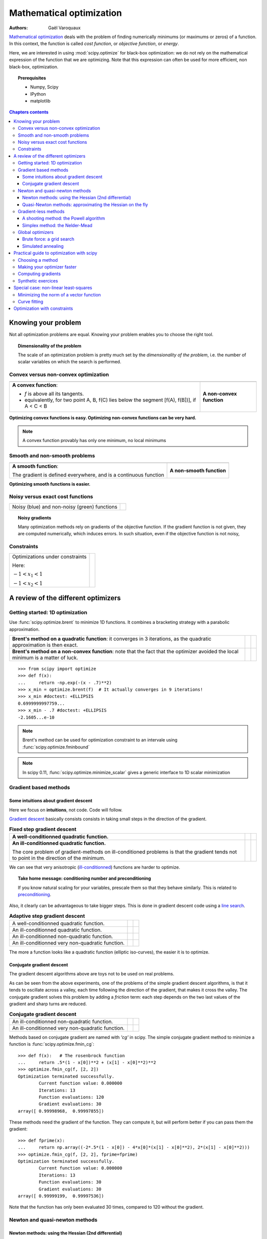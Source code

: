 ==========================
Mathematical optimization
==========================

:authors: Gaël Varoquaux

`Mathematical optimization
<http://en.wikipedia.org/wiki/Mathematical_optimization>`_ deals with the
problem of finding numerically minimums (or maximums or zeros) of
a function. In this context, the function is called *cost function*, or
*objective function*, or *energy*.

Here, we are interested in using :mod:`scipy.optimize` for black-box
optimization: we do not rely on the mathematical expression of the
function that we are optimizing. Note that this expression can often be
used for more efficient, non black-box, optimization.

.. topic:: Prerequisites

    * Numpy, Scipy
    * IPython
    * matplotlib

.. contents:: Chapters contents
   :local:
   :depth: 4

.. XXX: should I discuss root finding?

..
  For doctesting
  >>> import numpy as np

Knowing your problem
======================

Not all optimization problems are equal. Knowing your problem enables you
to choose the right tool.

.. topic:: **Dimensionality of the problem**

    The scale of an optimization problem is pretty much set by the
    *dimensionality of the problem*, i.e. the number of scalar variables
    on which the search is performed.

Convex versus non-convex optimization
---------------------------------------

.. |convex_1d_1| image:: auto_examples/images/plot_convex_1.png

.. |convex_1d_2| image:: auto_examples/images/plot_convex_2.png

.. list-table::

 * - |convex_1d_1|
 
   - |convex_1d_2|

 * - **A convex function**: 
 
     - `f` is above all its tangents.                    
     - equivalently, for two point A, B, f(C) lies below the segment 
       [f(A), f(B])], if A < C < B

   - **A non-convex function**

**Optimizing convex functions is easy. Optimizing non-convex functions can
be very hard.**

.. note:: A convex function provably has only one minimum, no local
   minimums

Smooth and non-smooth problems
-------------------------------

.. |smooth_1d_1| image:: auto_examples/images/plot_smooth_1.png

.. |smooth_1d_2| image:: auto_examples/images/plot_smooth_2.png

.. list-table::

 * - |smooth_1d_1|
 
   - |smooth_1d_2|

 * - **A smooth function**: 

     The gradient is defined everywhere, and is a continuous function
 
   - **A non-smooth function**

**Optimizing smooth functions is easier.**


Noisy versus exact cost functions
----------------------------------

.. |noisy| image:: auto_examples/images/plot_noisy_1.png

.. list-table::

 * - Noisy (blue) and non-noisy (green) functions
 
   - |noisy|

.. topic:: **Noisy gradients**

   Many optimization methods rely on gradients of the objective function.
   If the gradient function is not given, they are computed numerically,
   which induces errors. In such situation, even if the objective
   function is not noisy, 

Constraints
------------

.. |constraints| image:: auto_examples/images/plot_constraints_1.png

.. list-table::

 * - Optimizations under constraints

     Here: 
     
     :math:`-1 < x_1 < 1`
     
     :math:`-1 < x_2 < 1`
 
   - |constraints|


A review of the different optimizers
======================================

Getting started: 1D optimization
---------------------------------

Use :func:`scipy.optimize.brent` to minimize 1D functions.
It combines a bracketing strategy with a parabolic approximation.

.. |1d_optim_1| image:: auto_examples/images/plot_1d_optim_1.png
   :scale: 90%

.. |1d_optim_2| image:: auto_examples/images/plot_1d_optim_2.png
   :scale: 75%

.. |1d_optim_3| image:: auto_examples/images/plot_1d_optim_3.png
   :scale: 90%

.. |1d_optim_4| image:: auto_examples/images/plot_1d_optim_4.png
   :scale: 75%

.. list-table::

 * - **Brent's method on a quadratic function**: it converges in 3 iterations,
     as the quadratic approximation is then exact.

   - |1d_optim_1|
 
   - |1d_optim_2|

 * - **Brent's method on a non-convex function**: note that the fact that the
     optimizer avoided the local minimum is a matter of luck.

   - |1d_optim_3|

   - |1d_optim_4|

::

    >>> from scipy import optimize
    >>> def f(x):
    ...     return -np.exp(-(x - .7)**2)
    >>> x_min = optimize.brent(f)  # It actually converges in 9 iterations!
    >>> x_min #doctest: +ELLIPSIS
    0.6999999997759...
    >>> x_min - .7 #doctest: +ELLIPSIS
    -2.1605...e-10

.. note:: 
   
   Brent's method can be used for optimization constraint to an
   intervale using :func:`scipy.optimize.fminbound`

.. note::
   
   In scipy 0.11, :func:`scipy.optimize.minimize_scalar` gives a generic
   interface to 1D scalar minimization

Gradient based methods
-----------------------

Some intuitions about gradient descent
.......................................

Here we focus on **intuitions**, not code. Code will follow.

`Gradient descent <http://en.wikipedia.org/wiki/Gradient_descent>`_
basically consists consists in taking small steps in the direction of the
gradient.

.. |gradient_quad_cond| image:: auto_examples/images/plot_gradient_descent_0.png
   :scale: 90%

.. |gradient_quad_cond_conv| image:: auto_examples/images/plot_gradient_descent_100.png
   :scale: 75%

.. |gradient_quad_icond| image:: auto_examples/images/plot_gradient_descent_2.png
   :scale: 90%

.. |gradient_quad_icond_conv| image:: auto_examples/images/plot_gradient_descent_102.png
   :scale: 75%

.. list-table:: **Fixed step gradient descent**

 * - **A well-conditionned quadratic function.**

   - |gradient_quad_cond|
 
   - |gradient_quad_cond_conv|

 * - **An ill-conditionned quadratic function.**

     The core problem of gradient-methods on ill-conditioned problems is
     that the gradient tends not to point in the direction of the
     minimum.

   - |gradient_quad_icond|
 
   - |gradient_quad_icond_conv|

We can see that very anisotropic (`ill-conditionned
<http://en.wikipedia.org/wiki/Condition_number>`_) functions are harder
to optimize.

.. topic:: **Take home message: conditioning number and preconditioning**

   If you know natural scaling for your variables, prescale them so that
   they behave similarly. This is related to `preconditioning
   <http://en.wikipedia.org/wiki/Preconditioner>`_.

Also, it clearly can be advantageous to take bigger steps. This
is done in gradient descent code using a
`line search <http://en.wikipedia.org/wiki/Line_search>`_.

.. |agradient_quad_cond| image:: auto_examples/images/plot_gradient_descent_1.png
   :scale: 90%

.. |agradient_quad_cond_conv| image:: auto_examples/images/plot_gradient_descent_101.png
   :scale: 75%

.. |agradient_quad_icond| image:: auto_examples/images/plot_gradient_descent_3.png
   :scale: 90%

.. |agradient_quad_icond_conv| image:: auto_examples/images/plot_gradient_descent_103.png
   :scale: 75%

.. |agradient_gauss_icond| image:: auto_examples/images/plot_gradient_descent_4.png
   :scale: 90%

.. |agradient_gauss_icond_conv| image:: auto_examples/images/plot_gradient_descent_104.png
   :scale: 75%

.. |agradient_rosen_icond| image:: auto_examples/images/plot_gradient_descent_5.png
   :scale: 90%

.. |agradient_rosen_icond_conv| image:: auto_examples/images/plot_gradient_descent_105.png
   :scale: 75%


.. list-table:: **Adaptive step gradient descent**

 * - A well-conditionned quadratic function.

   - |agradient_quad_cond|
 
   - |agradient_quad_cond_conv|

 * - An ill-conditionned quadratic function.

   - |agradient_quad_icond|
 
   - |agradient_quad_icond_conv|

 * - An ill-conditionned non-quadratic function.

   - |agradient_gauss_icond|
 
   - |agradient_gauss_icond_conv|

 * - An ill-conditionned very non-quadratic function.

   - |agradient_rosen_icond|
 
   - |agradient_rosen_icond_conv|

The more a function looks like a quadratic function (elliptic
iso-curves), the easier it is to optimize.

Conjugate gradient descent
...........................

The gradient descent algorithms above are toys not to be used on real
problems.

As can be seen from the above experiments, one of the problems of the
simple gradient descent algorithms, is that it tends to oscillate across
a valley, each time following the direction of the gradient, that makes
it cross the valley. The conjugate gradient solves this problem by adding
a *friction* term: each step depends on the two last values of the
gradient and sharp turns are reduced.

.. |cg_gauss_icond| image:: auto_examples/images/plot_gradient_descent_6.png
   :scale: 90%

.. |cg_gauss_icond_conv| image:: auto_examples/images/plot_gradient_descent_106.png
   :scale: 75%

.. |cg_rosen_icond| image:: auto_examples/images/plot_gradient_descent_7.png
   :scale: 90%

.. |cg_rosen_icond_conv| image:: auto_examples/images/plot_gradient_descent_107.png
   :scale: 75%


.. list-table:: **Conjugate gradient descent**

 * - An ill-conditionned non-quadratic function.

   - |cg_gauss_icond|
 
   - |cg_gauss_icond_conv|

 * - An ill-conditionned very non-quadratic function.

   - |cg_rosen_icond|
 
   - |cg_rosen_icond_conv|

Methods based on conjugate gradient are named with *'cg'* in scipy. The
simple conjugate gradient method to minimize a function is
:func:`scipy.optimize.fmin_cg`::

    >>> def f(x):   # The rosenbrock function
    ...     return .5*(1 - x[0])**2 + (x[1] - x[0]**2)**2
    >>> optimize.fmin_cg(f, [2, 2])
    Optimization terminated successfully.
            Current function value: 0.000000
            Iterations: 13
            Function evaluations: 120
            Gradient evaluations: 30
    array([ 0.99998968,  0.99997855])

These methods need the gradient of the function. They can compute it, but
will perform better if you can pass them the gradient::

    >>> def fprime(x):
    ...     return np.array((-2*.5*(1 - x[0]) - 4*x[0]*(x[1] - x[0]**2), 2*(x[1] - x[0]**2)))
    >>> optimize.fmin_cg(f, [2, 2], fprime=fprime)
    Optimization terminated successfully.
            Current function value: 0.000000
            Iterations: 13
            Function evaluations: 30
            Gradient evaluations: 30
    array([ 0.99999199,  0.99997536])

Note that the function has only been evaluated 30 times, compared to 120
without the gradient.

Newton and quasi-newton methods
--------------------------------

Newton methods: using the Hessian (2nd differential)
.....................................................

`Newton methods
<http://en.wikipedia.org/wiki/Newton%27s_method_in_optimization>`_ use a
local quadratic approximation to compute the jump direction. For this
purpose, they rely on the 2 first derivative of the function: the
*gradient* and the `Hessian
<http://en.wikipedia.org/wiki/Hessian_matrix>`_.

.. |ncg_quad_icond| image:: auto_examples/images/plot_gradient_descent_8.png
   :scale: 90%

.. |ncg_quad_icond_conv| image:: auto_examples/images/plot_gradient_descent_108.png
   :scale: 75%

.. |ncg_gauss_icond| image:: auto_examples/images/plot_gradient_descent_9.png
   :scale: 90%

.. |ncg_gauss_icond_conv| image:: auto_examples/images/plot_gradient_descent_109.png
   :scale: 75%

.. |ncg_rosen_icond| image:: auto_examples/images/plot_gradient_descent_10.png
   :scale: 90%

.. |ncg_rosen_icond_conv| image:: auto_examples/images/plot_gradient_descent_110.png
   :scale: 75%


.. list-table::

 * - **An ill-conditionned quadratic function:**

     Note that, as the quadratic approximation is exact, the Newton
     method is blazing fast

   - |ncg_quad_icond|
 
   - |ncg_quad_icond_conv|

 * - **An ill-conditionned non-quadratic function:**

     Here we are optimizing a Gaussian, which is always below its
     quadratic approximation. As a result, the Newton method overshoots
     and leads to oscillations.

   - |ncg_gauss_icond|
 
   - |ncg_gauss_icond_conv|

 * - **An ill-conditionned very non-quadratic function:**

   - |ncg_rosen_icond|
 
   - |ncg_rosen_icond_conv|

In scipy, the Newton method for optimization is implemented in
:func:`scipy.optimize.fmin_ncg` (cg here refers to that fact that an
inner operation, the inversion of the Hessian, is performed by conjugate
gradient). :func:`scipy.optimize.fmin_tnc` can be use for constraint
problems, although it is less versatile::

    >>> def f(x):   # The rosenbrock function
    ...     return .5*(1 - x[0])**2 + (x[1] - x[0]**2)**2
    >>> def fprime(x):
    ...     return np.array((-2*.5*(1 - x[0]) - 4*x[0]*(x[1] - x[0]**2), 2*(x[1] - x[0]**2)))
    >>> optimize.fmin_ncg(f, [2, 2], fprime=fprime)
    Optimization terminated successfully.
            Current function value: 0.000000
            Iterations: 10
            Function evaluations: 12
            Gradient evaluations: 44
            Hessian evaluations: 0
    array([ 1.,  1.])

Note that compared to a conjugate gradient (above), Newton's method has
required less function evaluations, but more gradient evaluations, as it
uses it to approximate the Hessian. Let's compute the Hessian and pass it
to the algorithm::

    >>> def hessian(x): # Computed with sympy
    ...     return np.array(((1 - 4*x[1] + 12*x[0]**2, -4*x[0]), (-4*x[0], 2)))
    >>> optimize.fmin_ncg(f, [2, 2], fprime=fprime, fhess=hessian)
    Optimization terminated successfully.
            Current function value: 0.000000
            Iterations: 10
            Function evaluations: 12
            Gradient evaluations: 10
            Hessian evaluations: 10
    array([ 1.,  1.])

.. note:: 
   
    At very high-dimension, the inversion of the Hessian can be costly
    and unstable (large scale > 250).

.. note:: 
   
    Newton optimizers should not to be confused with Newton's root finding
    method, based on the same principles, :func:`scipy.optimize.newton`.

Quasi-Newton methods: approximating the Hessian on the fly 
...........................................................

**BFGS**: BFGS (Broyden-Fletcher-Goldfarb-Shanno algorithm) refines at
each step an approximation of the Hessian.

.. |bfgs_quad_icond| image:: auto_examples/images/plot_gradient_descent_11.png
   :scale: 90%

.. |bfgs_quad_icond_conv| image:: auto_examples/images/plot_gradient_descent_111.png
   :scale: 75%

.. |bfgs_gauss_icond| image:: auto_examples/images/plot_gradient_descent_12.png
   :scale: 90%

.. |bfgs_gauss_icond_conv| image:: auto_examples/images/plot_gradient_descent_112.png
   :scale: 75%

.. |bfgs_rosen_icond| image:: auto_examples/images/plot_gradient_descent_13.png
   :scale: 90%

.. |bfgs_rosen_icond_conv| image:: auto_examples/images/plot_gradient_descent_113.png
   :scale: 75%


.. list-table::

 * - **An ill-conditionned quadratic function:**

     On a exactly quadratic function, BFGS is not as fast as Newton's
     method, but still very fast.

   - |bfgs_quad_icond|
 
   - |bfgs_quad_icond_conv|

 * - **An ill-conditionned non-quadratic function:**

     Here BFGS does better than Newton, as its empirical estimate of the
     curvature is better than that given by the Hessian.

   - |bfgs_gauss_icond|
 
   - |bfgs_gauss_icond_conv|

 * - **An ill-conditionned very non-quadratic function:**

   - |bfgs_rosen_icond|
 
   - |bfgs_rosen_icond_conv|

::

    >>> def f(x):   # The rosenbrock function
    ...     return .5*(1 - x[0])**2 + (x[1] - x[0]**2)**2
    >>> def fprime(x):
    ...     return np.array((-2*.5*(1 - x[0]) - 4*x[0]*(x[1] - x[0]**2), 2*(x[1] - x[0]**2)))
    >>> optimize.fmin_bfgs(f, [2, 2], fprime=fprime)
    Optimization terminated successfully.
             Current function value: 0.000000
             Iterations: 16
             Function evaluations: 24
             Gradient evaluations: 24
    array([ 1.00000017,  1.00000026])


**L-BFGS:** Limited-memory BFGS Sits between BFGS and conjugate gradient:
in very high dimensions (> 250) the Hessian matrix is too costly to
compute and invert. L-BFGS keeps a low-rank version. In addition, the
scipy version, :func:`scipy.optimize.fmin_l_bfgs_b`, includes box bounds::

    >>> def f(x):   # The rosenbrock function
    ...     return .5*(1 - x[0])**2 + (x[1] - x[0]**2)**2
    >>> def fprime(x):
    ...     return np.array((-2*.5*(1 - x[0]) - 4*x[0]*(x[1] - x[0]**2), 2*(x[1] - x[0]**2)))
    >>> optimize.fmin_l_bfgs_b(f, [2, 2], fprime=fprime)
    (array([ 1.00000005,  1.00000009]), 1.4417677473011859e-15, {'warnflag': 0, 'task': 'CONVERGENCE: NORM_OF_PROJECTED_GRADIENT_<=_PGTOL', 'grad': array([  1.02331202e-07,  -2.59299369e-08]), 'funcalls': 17})

Gradient-less methods
----------------------

A shooting method: the Powell algorithm
........................................

Almost a gradient approach

.. |powell_quad_icond| image:: auto_examples/images/plot_gradient_descent_14.png
   :scale: 90%

.. |powell_quad_icond_conv| image:: auto_examples/images/plot_gradient_descent_114.png
   :scale: 75%

.. |powell_gauss_icond| image:: auto_examples/images/plot_gradient_descent_15.png
   :scale: 90%

.. |powell_gauss_icond_conv| image:: auto_examples/images/plot_gradient_descent_115.png
   :scale: 75%


.. |powell_rosen_icond| image:: auto_examples/images/plot_gradient_descent_16.png
   :scale: 90%

.. |powell_rosen_icond_conv| image:: auto_examples/images/plot_gradient_descent_116.png
   :scale: 75%


.. list-table::

 * - **An ill-conditionned quadratic function:**

     Powell's method isn't too sensitive to local ill-conditionning in
     low dimensions

   - |powell_quad_icond|
 
   - |powell_quad_icond_conv|

 * - **An ill-conditionned very non-quadratic function:**

   - |powell_rosen_icond|
 
   - |powell_rosen_icond_conv|


Simplex method: the Nelder-Mead
................................

The Nelder-Mead algorithms is a generalization of dichotomy approaches to
high-dimensional spaces. The algorithm works by refining a `simplex
<http://en.wikipedia.org/wiki/Simplex>`_, the generalization of intervals
and triangles to high-dimensional spaces, to bracket the minimum. 

**Strong points**: it is robust to noise, as it does not rely on
computing gradients. Thus it can work on functions that are not locally
smooth such as experimental data points, as long as they display a
large-scale bell-shape behavior. However it is slower than gradient-based
methods on smooth, non-noisy functions.

.. |nm_gauss_icond| image:: auto_examples/images/plot_gradient_descent_17.png
   :scale: 90%

.. |nm_gauss_icond_conv| image:: auto_examples/images/plot_gradient_descent_117.png
   :scale: 75%


.. |nm_rosen_icond| image:: auto_examples/images/plot_gradient_descent_18.png
   :scale: 90%

.. |nm_rosen_icond_conv| image:: auto_examples/images/plot_gradient_descent_118.png
   :scale: 75%


.. list-table::

 * - **An ill-conditionned non-quadratic function:**

   - |nm_gauss_icond|
 
   - |nm_gauss_icond_conv|

 * - **An ill-conditionned very non-quadratic function:**

   - |nm_rosen_icond|
 
   - |nm_rosen_icond_conv|

In scipy, :func:`scipy.optimize.fmin` implements the Nelder-Mead
approach::

    >>> def f(x):   # The rosenbrock function
    ...     return .5*(1 - x[0])**2 + (x[1] - x[0]**2)**2
    >>> optimize.fmin(f, [2, 2])
    Optimization terminated successfully.
             Current function value: 0.000000
             Iterations: 46
             Function evaluations: 91
    array([ 0.99998568,  0.99996682])


Global optimizers
------------------

If your problem does not admit a unique local minimum (which can be hard
to test unless the function is convex), and you do not have prior
information to initialize the optimization close to the solution, you
may need a global optimizer.

Brute force: a grid search
..........................

:func:`scipy.optimize.brute` evaluates the function on a given grid of
parameters and returns the parameters corresponding to the minimum
value. The parameters are specified with ranges given to
:obj:`numpy.mgrid`. By default, 20 steps are taken in each direction::

    >>> def f(x):   # The rosenbrock function
    ...     return .5*(1 - x[0])**2 + (x[1] - x[0]**2)**2
    >>> optimize.brute(f, ((-1, 2), (-1, 2)))
    array([ 1.00001462,  1.00001547])


Simulated annealing
....................

.. np.random.seed(0)

`Simulated annealing <http://en.wikipedia.org/wiki/Simulated_annealing>`_
does random jumps around the starting point to explore its vicinity,
progressively narrowing the jumps around the minimum points it finds. Its
output depends on the random number generator. In scipy, it is
implemented in :func:`scipy.optimize.anneal`::

    >>> def f(x):   # The rosenbrock function
    ...     return .5*(1 - x[0])**2 + (x[1] - x[0]**2)**2
    >>> optimize.anneal(f, [2, 2])
    Warning: Cooled to 5057.768838 at [  30.27877642  984.84212523] but this
    is not the smallest point found.
    (array([ -7.70412755,  56.10583526]), 5)
     
It is a very popular algorithm, but it is not very reliable. 

.. note::
   
   For function of continuous parameters as studied here, a strategy
   based on grid search for rough exploration and running optimizers like
   the Nelder-Mead or gradient-based methods many times with different
   starting points should often be preferred to heuristic methods such as
   simulated annealing.

Practical guide to optimization with scipy
===========================================

Choosing a method
------------------

.. image:: auto_examples/images/plot_compare_optimizers_1.png
   :align: center
   :width: 95%

:Without knowledge of the gradient:

 * In general, prefer BFGS (:func:`scipy.optimize.fmin_bfgs`) or L-BFGS
   (:func:`scipy.optimize.fmin_l_bfgs_b`), even if you have to approximate
   numerically gradients
 
 * On well-conditioned problems, Powell
   (:func:`scipy.optimize.fmin_powell`) and Nelder-Mead
   (:func:`scipy.optimize.fmin`), both gradient-free methods, work well in
   high dimension, but they collapse for ill-conditioned problems.

:With knowledge of the gradient:

 * BFGS (:func:`scipy.optimize.fmin_bfgs`) or L-BFGS
   (:func:`scipy.optimize.fmin_l_bfgs_b`).
 
 * Computational overhead of BFGS is larger than that L-BFGS, itself
   larger than that of conjugate gradient. On the other side, BFGS usually
   needs less function evaluations than CG. Thus conjugate gradient method
   is better than BFGS at optimizing computationally cheap functions.
 
:With the Hessian:

 * If you can compute the Hessian, prefer the Newton method
   (:func:`scipy.optimize.fmin_ncg`).

:If you have noisy measurements:

 * Use Nelder-Mead (:func:`scipy.optimize.fmin`) or Powell
   (:func:`scipy.optimize.fmin_powell`).

Making your optimizer faster
-----------------------------

* Choose the right method (see above), do compute analytically the
  gradient and Hessian, if you can.

* Use `preconditionning <http://en.wikipedia.org/wiki/Preconditioner>`_
  when possible.

* Choose your initialization points wisely. For instance, if you are
  running many similar optimizations, warm-restart one with the results of
  another.

* Relax the tolerance if you don't need precision

Computing gradients
-------------------

Computing gradients, and even more Hessians, is very tedious but worth
the effort. Symbolic computation with :ref:`Sympy <sympy>` may come in
handy.

.. warning::
   
   A *very* common source of optimization not converging well is human
   error in the computation of the gradient. You can use
   :func:`scipy.optimize.check_grad` to check that your gradient is
   correct. It returns the norm of the different between the gradient
   given, and a gradient computed numerically:

    >>> optimize.check_grad(f, fprime, [2, 2])
    2.384185791015625e-07

   See also :func:`scipy.optimize.approx_fprime` to find your errors.

Synthetic exercices
-------------------

.. |flat_min_0| image:: auto_examples/images/plot_exercise_flat_minimum_0.png
    :scale: 48%
    :target: auto_examples/plot_exercise_flat_minimum.html

.. |flat_min_1| image:: auto_examples/images/plot_exercise_flat_minimum_1.png
    :scale: 48%
    :target: auto_examples/plot_exercise_flat_minimum.html

.. topic:: **Exercice: A locally flat minimum**
    :class: green

    Consider the function `exp(-1/(.1*x**2 + y**2)`. This function admits
    a minimum in (0, 0). Starting from an initialization at (1, 1), try
    to get within 1e-8 of this minimum point.

    .. centered:: |flat_min_0| |flat_min_1|


Special case: non-linear least-squares
========================================

Minimizing the norm of a vector function
-------------------------------------------

Least square problems, minimizing the norm of a vector function, have a
specific structure that can be used in the `Levenberg–Marquardt algorithm
<http://en.wikipedia.org/wiki/Levenberg-Marquardt_algorithm>`_
implemented in :func:`scipy.optimize.leastsq`.

Lets try to minimize the norm of the following vectorial function::

    >>> def f(x):
    ...     return np.arctan(x) - np.arctan(np.linspace(0, 1, len(x)))

    >>> x0 = np.zeros(10)
    >>> optimize.leastsq(f, x0)
    (array([ 0.        ,  0.11111111,  0.22222222,  0.33333333,  0.44444444,
            0.55555556,  0.66666667,  0.77777778,  0.88888889,  1.        ]),
     2)

This took 67 function evaluations (check it with 'full_output=1'). What
if we compute the norm ourselves and use a good generic optimizer
(BFGS)::

    >>> def g(x):
    ...     return np.sum(f(x)**2)
    >>> optimize.fmin_bfgs(g, x0)
    Optimization terminated successfully.
             Current function value: 0.000000
             Iterations: 11
             Function evaluations: 144
             Gradient evaluations: 12
    array([ -7.38998277e-09,   1.11112265e-01,   2.22219893e-01,
             3.33331914e-01,   4.44449794e-01,   5.55560493e-01,
             6.66672149e-01,   7.77779758e-01,   8.88882036e-01,
             1.00001026e+00])

BFGS needs more function calls, and gives a less precise result.

.. note:: 
   
    `leastsq` is interesting compared to BFGS only if the
    dimensionality of the output vector is large, and larger than the number
    of parameters to optimize.

.. warning::

   If the function is linear, this is a linear-algebra problem, and
   should be solved with :func:`scipy.linalg.lstsq`.

Curve fitting
--------------

.. np.random.seed(0)

.. image:: auto_examples/images/plot_curve_fit_1.png
    :scale: 48%
    :target: auto_examples/plot_curve_fit.html
    :align: right

Least square problems occur often when fitting a non-linear to data.
While it is possible to construct our optimization problem ourselves,
scipy provides a helper function for this purpose:
:func:`scipy.optimize.curve_fit`::

    >>> def f(t, omega, phi):
    ...     return np.cos(omega * t + phi)
    
    >>> x = np.linspace(0, 3, 50)
    >>> y = f(x, 1.5, 1) + .1*np.random.normal(size=50)

    >>> optimize.curve_fit(f, x, y)
    (array([ 1.51854577,  0.92665541]),
     array([[ 0.00037994, -0.00056796],
           [-0.00056796,  0.00123978]]))

.. topic:: **Exercise**
   :class: green

   Do the same with omega = 3. What is the difficulty?

Optimization with constraints
==============================

SLSQP
Cobyla
fmin_bound
L-BFGS-B


